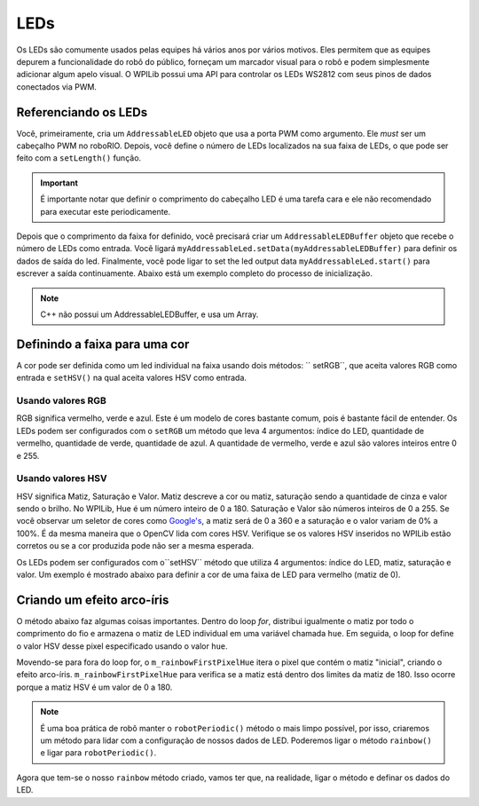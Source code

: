 LEDs
====
Os LEDs são comumente usados pelas equipes há vários anos por vários motivos. Eles permitem que as equipes depurem a funcionalidade do robô do público, forneçam um marcador visual para o robô e podem simplesmente adicionar algum apelo visual. O WPILib possui uma API para controlar os LEDs WS2812 com seus pinos de dados conectados via PWM.

Referenciando os LEDs
---------------------

Você, primeiramente, cria um ``AddressableLED`` objeto que usa a porta PWM como argumento. Ele *must* ser um cabeçalho PWM no roboRIO. Depois, você define o número de LEDs localizados na sua faixa de LEDs, o que pode ser feito com a ``setLength()`` função.

.. important:: É importante notar que definir o comprimento do cabeçalho LED é uma tarefa cara e ele não recomendado para executar este periodicamente.

Depois que o comprimento da faixa for definido, você precisará criar um ``AddressableLEDBuffer`` objeto que recebe o número de LEDs como entrada. Você ligará  ``myAddressableLed.setData(myAddressableLEDBuffer)`` para definir os dados de saída do led. Finalmente, você pode ligar to set the led output data ``myAddressableLed.start()`` para escrever a saída continuamente. Abaixo está um exemplo completo do processo de inicialização.

.. note:: C++ não possui um AddressableLEDBuffer, e usa um Array.

Definindo a faixa para uma cor
------------------------------

A cor pode ser definida como um led individual na faixa usando dois métodos: `` setRGB``, que aceita valores RGB como entrada e ``setHSV()`` na qual aceita valores HSV como entrada.

Usando valores RGB
^^^^^^^^^^^^^^^^^^

RGB significa vermelho, verde e azul. Este é um modelo de cores bastante comum, pois é bastante fácil de entender. Os LEDs podem ser configurados com o ``setRGB`` um método que leva 4 argumentos: índice do LED, quantidade de vermelho, quantidade de verde, quantidade de azul. A quantidade de vermelho, verde e azul são valores inteiros entre 0 e 255.

Usando valores HSV
^^^^^^^^^^^^^^^^^^

HSV significa Matiz, Saturação e Valor. Matiz descreve a cor ou matiz, saturação sendo a quantidade de cinza e valor sendo o brilho. No WPILib, Hue é um número inteiro de 0 a 180. Saturação e Valor são números inteiros de 0 a 255. Se você observar um seletor de cores como `Google's <https://www.google.com/search?q=color+picker>`_, a matiz será de 0 a 360 e a saturação e o valor variam de 0% a 100%. É da mesma maneira que o OpenCV lida com cores HSV. Verifique se os valores HSV inseridos no WPILib estão corretos ou se a cor produzida pode não ser a mesma esperada.

.. image:: images/hsv-models.png
   :alt: HSV models picture

Os LEDs podem ser configurados com o``setHSV`` método que utiliza 4 argumentos: índice do LED, matiz, saturação e valor. Um exemplo é mostrado abaixo para definir a cor de uma faixa de LED para vermelho (matiz de 0).

Criando um efeito arco-íris
---------------------------
O método abaixo faz algumas coisas importantes. Dentro do loop *for*, distribui igualmente o matiz por todo o comprimento do fio e armazena o matiz de LED individual em uma variável chamada ``hue``. Em seguida, o loop for define o valor HSV desse pixel especificado usando o valor ``hue``.

Movendo-se para fora do loop for, o ``m_rainbowFirstPixelHue`` itera o pixel que contém o matiz "inicial", criando o efeito arco-íris. ``m_rainbowFirstPixelHue`` para verifica se a matiz está dentro dos limites da matiz de 180. Isso ocorre porque a matiz HSV é um valor de 0 a 180.

.. note:: É uma boa prática de robô manter o ``robotPeriodic()`` método o mais limpo possível, por isso, criaremos um método para lidar com a configuração de nossos dados de LED. Poderemos ligar o método ``rainbow()`` e ligar para ``robotPeriodic()``.

Agora que tem-se o nosso ``rainbow`` método criado, vamos ter que, na realidade, ligar o método e definar os dados do LED.
